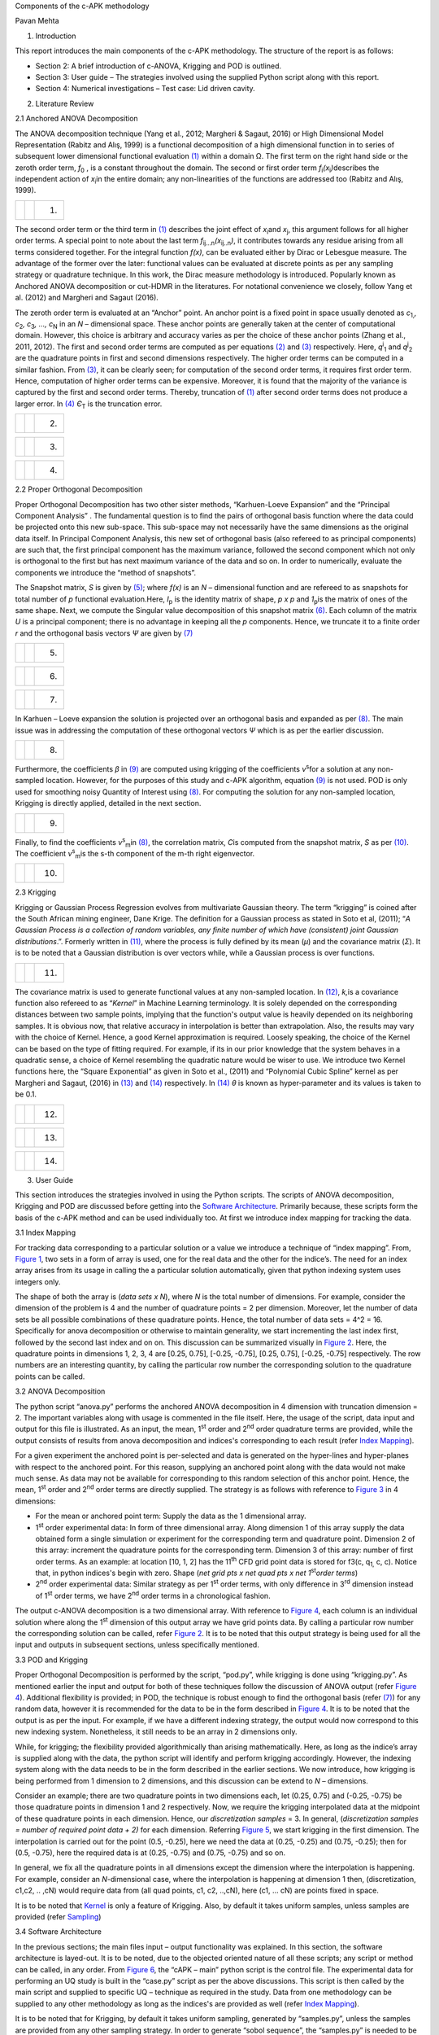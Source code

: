 Components of the c-APK methodology

Pavan Mehta

1. Introduction

This report introduces the main components of the c-APK methodology. The
structure of the report is as follows:

-  Section 2: A brief introduction of c-ANOVA, Krigging and POD is
   outlined.
-  Section 3: User guide – The strategies involved using the supplied
   Python script along with this report.
-  Section 4: Numerical investigations – Test case: Lid driven cavity.

2. Literature Review

2.1 Anchored ANOVA Decomposition

The ANOVA decomposition technique (Yang et al., 2012; Margheri & Sagaut,
2016)⁠ or High Dimensional Model Representation (Rabitz and Alış, 1999)
is a functional decomposition of a high dimensional function in to
series of subsequent lower dimensional functional evaluation
`(1) <#anchor>`__ within a domain Ω. The first term on the right hand
side or the zeroth order term, *f*\ :sub:`0` , is a constant throughout
the domain. The second or first order term
*f*\ :sub:`i`\ *(x*\ :sub:`i`\ *)*\ describes the independent action of
*x*\ :sub:`i`\ in the entire domain; any non-linearities of the
functions are addressed too (Rabitz and Alış, 1999)⁠.

== ======== ===
\  |image0| (1)
== ======== ===

The second order term or the third term in `(1) <#anchor>`__ describes
the joint effect of *x*\ :sub:`i`\ and *x*\ :sub:`j`, this argument
follows for all higher order terms. A special point to note about the
last term *f*\ :sub:`i\ j...n`\ *(x*\ :sub:`i\ j..n`\ *)*, it
contributes towards any residue arising from all terms considered
together. For the integral function *f(x)*, can be evaluated either by
Dirac or Lebesgue measure. The advantage of the former over the later:
functional values can be evaluated at discrete points as per any
sampling strategy or quadrature technique. In this work, the Dirac
measure methodology is introduced. Popularly known as Anchored ANOVA
decomposition or cut-HDMR in the literatures. For notational convenience
we closely, follow Yang et al. (2012)⁠ and Margheri and Sagaut (2016)⁠.

The zeroth order term is evaluated at an “Anchor” point. An anchor point
is a fixed point in space usually denoted as *c*\ :sub:`1,`\ *,
c*\ :sub:`2`\ *, c*\ :sub:`3`\ *, …, c*\ :sub:`N` in an *N* –
dimensional space. These anchor points are generally taken at the center
of computational domain. However, this choice is arbitrary and accuracy
varies as per the choice of these anchor points (Zhang et al., 2011,
2012)⁠. The first and second order terms are computed as per equations
`(2) <#anchor-3>`__ and `(3) <#anchor-4>`__ respectively. Here,
*q*\ :sup:`i`\ :sub:`1` and *q*\ :sup:`j`\ :sub:`2` are the quadrature
points in first and second dimensions respectively. The higher order
terms can be computed in a similar fashion. From `(3) <#anchor-4>`__, it
can be clearly seen; for computation of the second order terms, it
requires first order term. Hence, computation of higher order terms can
be expensive. Moreover, it is found that the majority of the variance is
captured by the first and second order terms. Thereby, truncation of
`(1) <#anchor>`__ after second order terms does not produce a larger
error. In `(4) <#anchor-5>`__ *Є*\ :sub:`T` is the truncation error.

== ======== ===
\  |image1| (2)
== ======== ===

== ======== ===
\  |image2| (3)
== ======== ===

== ======== ===
\  |image3| (4)
== ======== ===

2.2 Proper Orthogonal Decomposition

Proper Orthogonal Decomposition has two other sister methods,
“Karhuen-Loeve Expansion” and the “Principal Component Analysis” . The
fundamental question is to find the pairs of orthogonal basis function
where the data could be projected onto this new sub-space. This
sub-space may not necessarily have the same dimensions as the original
data itself. In Principal Component Analysis, this new set of orthogonal
basis (also refereed to as principal components) are such that, the
first principal component has the maximum variance, followed the second
component which not only is orthogonal to the first but has next maximum
variance of the data and so on. In order to numerically, evaluate the
components we introduce the “method of snapshots”.

The Snapshot matrix, *S* is given by `(5) <#anchor-6>`__; where *f(x)*
is an *N –* dimensional function and are refereed to as snapshots for
total number of *p* functional evaluation.Here, *I*\ :sub:`p` is the
identity matrix of shape, *p x p* and *1*\ :sub:`p`\ is the matrix of
ones of the same shape. Next, we compute the Singular value
decomposition of this snapshot matrix `(6) <#anchor-7>`__. Each column
of the matrix *U* is a principal component; there is no advantage in
keeping all the *p* components. Hence, we truncate it to a finite order
*r* and the orthogonal basis vectors *Ψ* are given by
`(7) <#anchor-8>`__

== ======== ===
\  |image4| (5)
== ======== ===

== ======== ===
\  |image5| (6)
== ======== ===

== ======== ===
\  |image6| (7)
== ======== ===

In Karhuen – Loeve expansion the solution is projected over an
orthogonal basis and expanded as per `(8) <#anchor-9>`__. The main issue
was in addressing the computation of these orthogonal vectors *Ψ* which
is as per the earlier discussion.

== ======== ===
\  |image7| (8)
== ======== ===

Furthermore, the coefficients *β* in `(9) <#anchor-10>`__ are computed
using krigging of the coefficients *ν*\ :sup:`s`\ for a solution at any
non-sampled location. However, for the purposes of this study and c-APK
algorithm, equation `(9) <#anchor-10>`__ is not used. POD is only used
for smoothing noisy Quantity of Interest using `(8) <#anchor-9>`__. For
computing the solution for any non-sampled location, Krigging is
directly applied, detailed in the next section.

== ======== ===
\  |image8| (9)
== ======== ===

Finally, to find the coefficients *ν*\ :sup:`s`\ :sub:`m`\ in
`(8) <#anchor-9>`__, the correlation matrix, *C*\ is computed from the
snapshot matrix, *S* as per `(10) <#anchor-12>`__. The coefficient
*ν*\ :sup:`s`\ :sub:`m`\ is the s-th component of the m-th right
eigenvector.

== ======== ====
\  |image9| (10)
== ======== ====

2.3 Krigging

Krigging or Gaussian Process Regression evolves from multivariate
Gaussian theory. The term “krigging” is coined after the South African
mining engineer, Dane Krige. The definition for a Gaussian process as
stated in Soto et al, (2011)⁠; “\ *A Gaussian Process is a collection of
random variables, any finite number of which have (consistent) joint
Gaussian distributions*.”. Formerly written in `(11) <#anchor-14>`__,
where the process is fully defined by its mean (*μ*) and the covariance
matrix (*Σ*). It is to be noted that a Gaussian distribution is over
vectors while, while a Gaussian process is over functions.

== ========= ====
\  |image10| (11)
== ========= ====

The covariance matrix is used to generate functional values at any
non-sampled location. In `(12) <#anchor-16>`__, *k,*\ is a covariance
function also refereed to as “\ *Kernel*\ ” in Machine Learning
terminology. It is solely depended on the corresponding distances
between two sample points, implying that the function's output value is
heavily depended on its neighboring samples. It is obvious now, that
relative accuracy in interpolation is better than extrapolation. Also,
the results may vary with the choice of Kernel. Hence, a good Kernel
approximation is required. Loosely speaking, the choice of the Kernel
can be based on the type of fitting required. For example, if its in our
prior knowledge that the system behaves in a quadratic sense, a choice
of Kernel resembling the quadratic nature would be wiser to use. We
introduce two Kernel functions here, the “Square Exponential” as given
in Soto et al., (2011)⁠ and “Polynomial Cubic Spline” kernel as per
Margheri and Sagaut, (2016)⁠ in `(13) <#anchor-17>`__ and
`(14) <#anchor-18>`__ respectively. In `(14) <#anchor-18>`__ *θ* is
known as hyper-parameter and its values is taken to be 0.1.

== ========= ====
\  |image11| (12)
== ========= ====

== ========= ====
\  |image12| (13)
== ========= ====

== ========= ====
\  |image13| (14)
== ========= ====

3. User Guide

This section introduces the strategies involved in using the Python
scripts. The scripts of ANOVA decomposition, Krigging and POD are
discussed before getting into the `Software
Architecture <#anchor-22>`__. Primarily because, these scripts form the
basis of the c-APK method and can be used individually too. At first we
introduce index mapping for tracking the data.

3.1 Index Mapping

For tracking data corresponding to a particular solution or a value we
introduce a technique of “index mapping”. From, `Figure
1 <#anchor-23>`__, two sets in a form of array is used, one for the real
data and the other for the indice’s. The need for an index array arises
from its usage in calling the a particular solution automatically, given
that python indexing system uses integers only.

.. figure:: Pictures/10000000000001F8000001CAB5AF2F8C0F6BFDA8.png
   :alt: 
   Figure 1: Index Mapping
   :width: 3.5744in
   :height: 3.248in

   Figure 1: Index Mapping

The shape of both the array is (*data sets x N*), where *N* is the total
number of dimensions. For example, consider the dimension of the problem
is 4 and the number of quadrature points = 2 per dimension. Moreover,
let the number of data sets be all possible combinations of these
quadrature points. Hence, the total number of data sets = 4^2 = 16.
Specifically for anova decomposition or otherwise to maintain
generality, we start incrementing the last index first, followed by the
second last index and on on. This discussion can be summarized visually
in `Figure 2 <#anchor-24>`__. Here, the quadrature points in dimensions
1, 2, 3, 4 are [0.25, 0.75], [-0.25, -0.75], [0.25, 0.75], [-0.25,
-0.75] respectively. The row numbers are an interesting quantity, by
calling the particular row number the corresponding solution to the
quadrature points can be called.

.. figure:: Pictures/10000000000002C00000027321015D2CC47D6F74.png
   :alt: 
   Figure 2: Index mapping example
   :width: 5.3409in
   :height: 4.7563in

   Figure 2: Index mapping example

3.2 ANOVA Decomposition

The python script “anova.py” performs the anchored ANOVA decomposition
in 4 dimension with truncation dimension = 2. The important variables
along with usage is commented in the file itself. Here, the usage of the
script, data input and output for this file is illustrated. As an input,
the mean, 1\ :sup:`st` order and 2\ :sup:`nd` order quadrature terms are
provided, while the output consists of results from anova decomposition
and indices's corresponding to each result (refer `Index
Mapping <#index mapping>`__).

For a given experiment the anchored point is per-selected and data is
generated on the hyper-lines and hyper-planes with respect to the
anchored point. For this reason, supplying an anchored point along with
the data would not make much sense. As data may not be available for
corresponding to this random selection of this anchor point. Hence, the
mean, 1\ :sup:`st` order and 2\ :sup:`nd` order terms are directly
supplied. The strategy is as follows with reference to `Figure
3 <#anchor-25>`__ in 4 dimensions:

-  For the mean or anchored point term: Supply the data as the 1
   dimensional array.
-  1\ :sup:`st` order experimental data: In form of three dimensional
   array. Along dimension 1 of this array supply the data obtained form
   a single simulation or experiment for the corresponding term and
   quadrature point. Dimension 2 of this array: increment the quadrature
   points for the corresponding term. Dimension 3 of this array: number
   of first order terms. As an example: at location [10, 1, 2] has the
   11\ :sup:`th` CFD grid point data is stored for f3(c, q\ :sub:`1,` c,
   c). Notice that, in python indices's begin with zero. Shape (*net
   grid pts x net quad pts x net 1*\ :sup:`st`\ *order terms*)
-  2\ :sup:`nd` order experimental data: Similar strategy as per
   1\ :sup:`st` order terms, with only difference in 3\ :sup:`rd`
   dimension instead of 1\ :sup:`st` order terms, we have 2\ :sup:`nd`
   order terms in a chronological fashion.

.. figure:: Pictures/100000000000021B000001D53D1D680927E37EB7.png
   :alt: 
   Figure 3: Array for 1st and 2nd order terms (Input)
   :width: 3.2984in
   :height: 2.8701in

   Figure 3: Array for 1st and 2nd order terms (Input)

The output c-ANOVA decomposition is a two dimensional array. With
reference to `Figure 4 <#anchor-26>`__, each column is an individual
solution where along the 1\ :sup:`st` dimension of this output array we
have grid points data. By calling a particular row number the
corresponding solution can be called, refer `Figure 2 <#anchor-24>`__.
It is to be noted that this output strategy is being used for all the
input and outputs in subsequent sections, unless specifically mentioned.

.. figure:: Pictures/10000000000001EE0000013F1885FFC8228030DB.png
   :alt: 
   Figure 4: c-ANOVA decomposition output array
   :width: 3.5055in
   :height: 2.352in

   Figure 4: c-ANOVA decomposition output array

3.3 POD and Krigging

Proper Orthogonal Decomposition is performed by the script, “pod.py”,
while krigging is done using “krigging.py”. As mentioned earlier the
input and output for both of these techniques follow the discussion of
ANOVA output (refer `Figure 4 <#anchor-26>`__). Additional flexibility
is provided; in POD, the technique is robust enough to find the
orthogonal basis (refer `(7) <#anchor-8>`__) for any random data,
however it is recommended for the data to be in the form described in
`Figure 4 <#anchor-26>`__. It is to be noted that the output is as per
the input. For example, if we have a different indexing strategy, the
output would now correspond to this new indexing system. Nonetheless, it
still needs to be an array in 2 dimensions only.

While, for krigging; the flexibility provided algorithmically than
arising mathematically. Here, as long as the indice’s array is supplied
along with the data, the python script will identify and perform
krigging accordingly. However, the indexing system along with the data
needs to be in the form described in the earlier sections. We now
introduce, how krigging is being performed from 1 dimension to 2
dimensions, and this discussion can be extend to *N* – dimensions.

Consider an example; there are two quadrature points in two dimensions
each, let (0.25, 0.75) and (-0.25, -0.75) be those quadrature points in
dimension 1 and 2 respectively. Now, we require the krigging
interpolated data at the midpoint of these quadrature points in each
dimension. Hence, our *discretization samples* = 3. In general,
(*discretization samples = number of required point data + 2)* for each
dimension. Referring `Figure 5 <#anchor-27>`__, we start krigging in the
first dimension. The interpolation is carried out for the point (0.5,
-0.25), here we need the data at (0.25, -0.25) and (0.75, -0.25); then
for (0.5, -0.75), here the required data is at (0.25, -0.75) and (0.75,
-0.75) and so on.

In general, we fix all the quadrature points in all dimensions except
the dimension where the interpolation is happening. For example,
consider an *N*-dimensional case, where the interpolation is happening
at dimension 1 then, (discretization, c1,c2, .. ,cN) would require data
from (all quad points, c1, c2, ..,cN), here (c1, … cN) are points fixed
in space.

.. figure:: Pictures/10000000000002F50000014432009FC268F7F830.png
   :alt: 
   Figure 5: Krigging: Interpolating data in each dimension at a time
   :width: 4.8717in
   :height: 2.0846in

   Figure 5: Krigging: Interpolating data in each dimension at a time

It is to be noted that `Kernel <#anchor-28>`__ is only a feature of
Krigging. Also, by default it takes uniform samples, unless samples are
provided (refer `Sampling <#anchor-29>`__)

3.4 Software Architecture

In the previous sections; the main files input – output functionality
was explained. In this section, the software architecture is layed-out.
It is to be noted, due to the objected oriented nature of all these
scripts; any script or method can be called, in any order. From `Figure
6 <#anchor-30>`__, the “cAPK – main” python script is the control file.
The experimental data for performing an UQ study is built in the
“case.py” script as per the above discussions. This script is then
called by the main script and supplied to specific UQ – technique as
required in the study. Data from one methodology can be supplied to any
other methodology as long as the indices's are provided as well (refer
`Index Mapping <#index mapping>`__).

It is to be noted that for Krigging, by default it takes uniform
sampling, generated by “samples.py”, unless the samples are provided
from any other sampling strategy. In order to generate “sobol sequence”,
the “samples.py” is needed to be called. The samples now generated using
this sampling strategy can be fed into the anyother UQ methodology,
where-ever applicable.

|
Figure 6: Software Architecture|\ 3.5 Miscellaneous

3.5.1 Sampling and Sobol sequence generator

The “sample.py” generates samples as per uniform or sobol sequence. In
the uniform strategy, the end points are also returned. The “sobol.py”
is used to generate samples using sobol sequence. It is recommended to
add additional sampling strategy in this file.

3.5.2 Kernel

In this UQ study kernel is only a feature of krigging. However, due to
object orientated nature of the script, it can be called any other
script. In he “kernel.py” python script, currently only two kernels are
implemented. Namely, the “square expectational” and “polynomial cubic
splines” as per equation `(13) <#anchor-17>`__ and `(14) <#anchor-18>`__
respectively. Again, it is recommended to add additional kernels in this
script. Moreover, python’s “sckit-learn” library has additional kernels
to use.

4. Numerical Investigations

For our numerical investigation a case of a Lid Driven cavity with 4
uncertain dimensions as outlined in `Figure 7 <#anchor-31>`__. For
carrying out this test we have u1 = [0.25, 0.75], u2 = [-0.25, -0.75],
v1 = [0.25, 0.75] and v2 = [-0.25, -0.75].

.. figure:: Pictures/10000000000001CC00000185EA4D922455E526A4.png
   :alt: 
   Figure 7: Lid Driven cavity with 4 uncertain dimensions.
   :width: 2.5055in
   :height: 2.1189in

   Figure 7: Lid Driven cavity with 4 uncertain dimensions.

4.1 ANOVA Decomposition

The anchored ANOVA decomposition is carried out in 4 dimensions with the
truncation dimension (*v*) = 2. From `Figure A.1 <#anchor-32>`__,
qualitatively speaking the results are well converged for both ANOVA
decomposition with truncation dimension *v* = 1, 2; with *v = 2*
performing better compared to *v = 1*. From literature it is well known
fact the *v =*\ 1 captures the maximum variance in the data, hence, our
convergence of *v = 1* result is well justified. However, the
interesting part was to look at the quantitative data. In order to
determine that the error from ANOVA decomposition when compared to CFD
results, the absolute difference between the two was computed as per
`(15) <#anchor-33>`__.

== ========= ====
\  |image15| (15)
== ========= ====

It was found that certain low velocity regions did not converge well,
while the regions having higher values did. Initial investigation was
about Python’s capability for handling low or near zero value; as the
default data type in Python is double and after algebraic operations,
near zero values are represented as (+/-) 1e-8. In this effect a Zero
handler method (not shown here) was created; where detection of such
values it would force it take reasonably low value. However, the
relative error did not change much, as both the ANOVA and CFD result
would scale itself to produce the same difference. On the contrary,
(generality speaking) this behavior of Python provides a fail safe
algorithm, where division by zero would not crash the computation and
having 1e-8 value would supply a very negligible error to the over all
solution. Hence, the we eliminate the algorithmic possibility of Python
contributing towards the non-convergent regions. This leaves us with two
other possibilities:

-  Bad choice of anchor point
-  High variance in the data – implying the need for higher order terms.

Either way, if high variance is the reason, it should be well reflected
in our present data. First, the mean deviation of CFD results was
determined as per `(16) <#anchor-35>`__.

== ========= ====
\  |image16| (16)
== ========= ====

The assumption of high variance was true in the regions of highest
error. Contrastingly, the variance around the boundary was higher too,
which is a well converged region. This convergence along the boundary
region can be attributed to well converged c-ANOVA results with
1\ :sup:`st` order terms as seen in `Figure A.1 <#anchor-32>`__.
Implying an higher variance in second order terms. Hence, an estimator
for computation has been formulated inspired by Sobol’s work given in
`(17) <#anchor-37>`__

== ========= ====
\  |image17| (17)
== ========= ====

The results of `(17) <#anchor-37>`__ shows the highest variance in the
regions of highest error (`Figure A.1 <#anchor-32>`__). The assumption
of variance based error can be now be concluded in the second order
terms. Finally, to determine the relative error in ANOVA decomposition
the use of `(15) <#anchor-33>`__ is not feasible in all cases, owing to
the fact of unavailability of high dimensional CFD simulation data. An
additional estimator was formulated based on c-ANOVA decomposition only,
given in `(18) <#anchor-39>`__, where *f’* is the ANOVA decomposition
results with truncation dimension = 1, while *f’*\ ’ is the results with
truncation dimension = 2.

== ========= ====
\  |image18| (18)
== ========= ====

From `Figure A.1 <#anchor-32>`__, there is a close resemblance of this
new estimator with `(15) <#anchor-33>`__, owing to the fact the ANOVA
decomposition reasonably converged with truncation dimension = 1.
Furthermore, this new estimator is not limited to this case only, as
literature shows us that maximum variance in the data is captured by
1\ :sup:`st` order terms, which is our case too. In conclusion,
interpretation from variance order 2 `(17) <#anchor-37>`__ and ANOVA
Error estimator `(18) <#anchor-39>`__ can help us identify regions of
high error without the need for additional CFD computations.

4.2 Krigging

At first the effect of two different kernel (`(13) <#anchor-17>`__ and
`(14) <#anchor-18>`__) is investigated for two different equations. From
`Figure 8 <#anchor-41>`__, the square exponential kernel is not able to
capture the quadratic equation (*y = x^2*)\ *,*\ while the “Polynomial
Cubic Spline” kernel does. Furthermore, we look at the function (*y =
x*cos(x)*) with extrapolation. As expected, in the extrapolated region
the variance or the error is too high. At the interpolated regions the
square exponential kernel behaves poorly too with a high variance.

========= ========================= ===============================
\         Square exponential Kernel Polynomial Cubic Spline Kernel 
|image19| |image20|                 |image21|
|image22| |image23|                 |image24|
========= ========================= ===============================

Figure 8: Results from two different Kernels (`(13) <#anchor-17>`__ and
`(14) <#anchor-18>`__)

Furthermore, investigation of krigging applied to CFD simulations are
carried out in determining the relative error of both of these kernel.
As expected the error in any given individual solution is uniform and
found to be in the range of [0%, 40%]. This high error can be attributed
to poor performance of the “square exponential” kernel. Selected results
of krigging applied to CFD are given in `Figure 9 <#anchor-42>`__, where
the discretization sample = 3 (refer `Figure 5 <#anchor-27>`__ for index
map). Qualitatively speaking, the results from Krigging using
“polynomial cubic spline” kernel are very close to actual case, while
the “square exponential” kernel are overestimated.

========= =========
|image25| |image26|
|image27| |image28|
|image29| |image30|
|image31| |image32|
|image33| |image34|
|image35| |image36|
========= =========

Figure 9: Selected results from Krigging applied to CFD results with
discretization sample = 3 (total number of results = 3^4 = 81), obtained
using two kernels (refer `(13) <#anchor-17>`__ and
`(14) <#anchor-18>`__)

For the reasons outlined above (with reference to `Figure
8 <#anchor-41>`__ and `Figure 9 <#anchor-42>`__). The “polynomial cubic
spline” kernel would was used for our further study. In `Figure
B.1 <#anchor-43>`__, krigging was applied to CFD and ANOVA (*v =
2*)\ *,*\ qualitatively shows great similarity. An interesting pattern
was observed when computing their absolute difference. This error arises
from ANOVA decomposition, where a similar error paterns are observed
(refer `Figure A.1 <#anchor-32>`__).

4.3 Proper Orthogonal Decomposition

The results of POD were highly erroneous. The failure of POD is due to
un-converged correlation matrix. In this effect upon increasing the
samples for POD from Krigging was investigated. However, there has been
an error reduction upon increase in samples but very slowly and required
very high number of samples, as seen `Figure 10 <#anchor-44>`__. Many of
the POD results had much higher error than aforementioned figure (not
shown here).

========= =========
|image37| |image38|
========= =========

Figure 10: Relative error of POD, normalized using krigging data,

(from left to right) total number of samples = 625 and 6561.

Upon a closer look at the results, it was observed, POD averaged out the
solution and identified the regions of high velocity (`Figure
11 <#anchor-45>`__). This observation is consistent with many
literatures where POD is primarily used to identify structures or
regions of high kinetic energy in a given flow. The last result in
`Figure 11 <#anchor-45>`__ is the at the same sampling point as `Figure
10 <#anchor-44>`__, which is [0.75, -0.75, 0.75, -0.75].

========= =========
|image39| |image40|
|image41| |image42|
|image43| |image44|
|image45| |image46|
|image47| |image48|
|image49| |image50|
========= =========

Figure 11: CFD results and their POD on right

4.4 Sobol indices's

Initial samples per dimension = 3, results shown for samples per
dimension = 4

Intital Error = 100.38595089174746

Intital Error = 56.02111144209835

Intital Error = 70.87682286827632

Intital Error = 57.80812238439015

== =========================== =========================
\  Sobol indices's using ANOVA Sobol indices's using CFD
S1 |image51|                   |image52|
S2 |image53|                   |image54|
S3 |image55|                   |image56|
S4 |image57|                   |image58|
== =========================== =========================

Intital Error = 440.41568265715426

Intital Error = 32.81866216922758

Intital Error = 5.660749534046695

Intital Error = 34.20805733963393

solution not converged with samples per dimesnion = 6 & total samples in
all dimensions = 1296

incrementing samples in each dimension

Error Reduction to = 119.58576424301738 with samples per dim = 7

Error Reduction to = 1.195039822065792 with samples per dim = 7

Error Reduction to = 38.02697538071071 with samples per dim = 7

Error Reduction to = 1.4243297314201684 with samples per dim = 7

solution not converged with samples per dimesnion = 7 & total samples in
all dimensions = 2401

incrementing samples in each dimension

Error Reduction to = 11.411923813409057 with samples per dim = 8

Error Reduction to = 10.869029032949072 with samples per dim = 8

Error Reduction to = 3.4281133096043015 with samples per dim = 8

Error Reduction to = 11.709699782885695 with samples per dim = 8

solution not converged with samples per dimesnion = 8 & total samples in
all dimensions = 4096

incrementing samples in each dimension

Error Reduction to = 14.461142013119678 with samples per dim = 9

Error Reduction to = 0.3059322793530657 with samples per dim = 9

Error Reduction to = 5.959893208171849 with samples per dim = 9

Error Reduction to = 0.16132129815380492 with samples per dim = 9

solution not converged with samples per dimesnion = 9 & total samples in
all dimensions = 6561

incrementing samples in each dimension

Error Reduction to = 57.952285840422036 with samples per dim = 10

Error Reduction to = 27.07896684426755 with samples per dim = 10

Error Reduction to = 9.17105380620675 with samples per dim = 10

Error Reduction to = 28.998532566926887 with samples per dim = 10

solution not converged with samples per dimesnion = 10 & total samples
in all dimensions = 10000

incrementing samples in each dimension

Error Reduction to = 23.55757030618551 with samples per dim = 11

Error Reduction to = 2.1425882533838876 with samples per dim = 11

Error Reduction to = 7.87546745461422 with samples per dim = 11

Error Reduction to = 1.9916640583241414 with samples per dim = 11

solution not converged with samples per dimesnion = 11 & total samples
in all dimensions = 14641

incrementing samples in each dimension

Error Reduction to = 14.509662855918455 with samples per dim = 12

Error Reduction to = 0.8446846919961216 with samples per dim = 12

Error Reduction to = 3.1949545258207652 with samples per dim = 12

Error Reduction to = 0.6226657623697935 with samples per dim = 12

solution not converged with samples per dimesnion = 12 & total samples
in all dimensions = 20736

incrementing samples in each dimension

Error Reduction to = 24.084316044180675 with samples per dim = 13

Error Reduction to = 11.527237473460648 with samples per dim = 13

Error Reduction to = 14.951215862751718 with samples per dim = 13

Error Reduction to = 12.4109584804769 with samples per dim = 13

solution not converged with samples per dimesnion = 13 & total samples
in all dimensions = 28561

incrementing samples in each dimension

Error Reduction to = 18.14990909739811 with samples per dim = 14

Error Reduction to = 0.3270795406638389 with samples per dim = 14

Error Reduction to = 4.102562251887288 with samples per dim = 14

Error Reduction to = 0.5417576381935958 with samples per dim = 14

solution not converged with samples per dimesnion = 14 & total samples
in all dimensions = 38416

incrementing samples in each dimension

Error Reduction to = 47.34582945035988 with samples per dim = 15

Error Reduction to = 7.8581807557544785 with samples per dim = 15

Error Reduction to = 20.51812556891884 with samples per dim = 15

Error Reduction to = 8.887133054877111 with samples per dim = 15

solution not converged with samples per dimesnion = 15 & total samples
in all dimensions = 50625

incrementing samples in each dimension

Error Reduction to = 17.099131371475664 with samples per dim = 16

Error Reduction to = 9.403106374672527 with samples per dim = 16

Error Reduction to = 0.12386737353250678 with samples per dim = 16

Error Reduction to = 10.019744591774566 with samples per dim = 16

Below results for Sobol indices's (S1, S2, S3 and S4 in a clockwise
sense), mean and variance for samples per dimension = 17. Total samples
= 83521.

Expected Error

Error Reduction to = 17.099131371475664 with samples per dim = 16

Error Reduction to = 9.403106374672527 with samples per dim = 16

Error Reduction to = 0.12386737353250678 with samples per dim = 16

Error Reduction to = 10.019744591774566 with samples per dim = 16

========= =========
|image59| |image60|
|image61| |image62|
========= =========

========= =========
Mean      Variance
|image63| |image64|
========= =========

Bibliography

Appendix A: ANOVA Results

Figure A.1: Results from CFD, Error of ANOVA decomposition, *v = 2*
(refer `(15) <#anchor-33>`__) , ANOVA Error Estimator
`(18) <#anchor-39>`__, Variance of 2\ :sup:`nd` Order terms (refer
`(17) <#anchor-37>`__), ANOVA decomposition (*v =1*) and ANOVA
decomposition (*v =2*), in a clockwise sense. Indices's as per `Figure
2 <#anchor-24>`__

========= ========= =========
|image65| |image66| |image67|
|image68| |image69| |image70|
========= ========= =========

========= ========= =========
|image71| |image72| |image73|
|image74| |image75| |image76|
========= ========= =========

========= ========= =========
|image77| |image78| |image79|
|image80| |image81| |image82|
========= ========= =========

========= ========= =========
|image83| |image84| |image85|
|image86| |image87| |image88|
========= ========= =========

========= ========= =========
|image89| |image90| |image91|
|image92| |image93| |image94|
========= ========= =========

========= ========= ==========
|image95| |image96| |image97|
|image98| |image99| |image100|
========= ========= ==========

========== ========== ==========
|image101| |image102| |image103|
|image104| |image105| |image106|
========== ========== ==========

========== ========== ==========
|image107| |image108| |image109|
|image110| |image111| |image112|
========== ========== ==========

========== ========== ==========
|image113| |image114| |image115|
|image116| |image117| |image118|
========== ========== ==========

========== ========== ==========
|image119| |image120| |image121|
|image122| |image123| |image124|
========== ========== ==========

========== ========== ==========
|image125| |image126| |image127|
|image128| |image129| |image130|
========== ========== ==========

========== ========== ==========
|image131| |image132| |image133|
|image134| |image135| |image136|
========== ========== ==========

========== ========== ==========
|image137| |image138| |image139|
|image140| |image141| |image142|
========== ========== ==========

========== ========== ==========
|image143| |image144| |image145|
|image146| |image147| |image148|
========== ========== ==========

========== ========== ==========
|image149| |image150| |image151|
|image152| |image153| |image154|
========== ========== ==========

========== ========== ==========
|image155| |image156| |image157|
|image158| |image159| |image160|
========== ========== ==========

Appendix B: Krigging Results

Figure B.1: From left to right, Krigging using “Polynomial Cubic Spline”
kernel with discretization sample = 3; applied to CFD & ANOVA; and their
absolute difference (*only the 1*\ :sup:`st`\ *20 results are shown here
out of 81*).

========== ========== ==========
|image161| |image162| |image163|
|image164| |image165| |image166|
========== ========== ==========

========== ========== ==========
|image167| |image168| |image169|
|image170| |image171| |image172|
========== ========== ==========

========== ========== ==========
|image173| |image174| |image175|
|image176| |image177| |image178|
========== ========== ==========

========== ========== ==========
|image179| |image180| |image181|
|image182| |image183| |image184|
========== ========== ==========

========== ========== ==========
|image185| |image186| |image187|
|image188| |image189| |image190|
========== ========== ==========

========== ========== ==========
|image191| |image192| |image193|
|image194| |image195| |image196|
========== ========== ==========

========== ========== ==========
|image197| |image198| |image199|
|image200| |image201| |image202|
========== ========== ==========

========== ========== ==========
|image203| |image204| |image205|
|image206| |image207| |image208|
========== ========== ==========

========== ========== ==========
|image209| |image210| |image211|
|image212| |image213| |image214|
========== ========== ==========

========== ========== ==========
|image215| |image216| |image217|
|image218| |image219| |image220|
========== ========== ==========

.. |image0| image:: ./ObjectReplacements/Object 1
   :width: 5.5126in
   :height: 0.3201in
.. |image1| image:: ./ObjectReplacements/Object 2
   :width: 3.5283in
   :height: 0.9638in
.. |image2| image:: ./ObjectReplacements/Object 3
   :width: 4.9563in
   :height: 0.5744in
.. |image3| image:: ./ObjectReplacements/Object 4
   :width: 4.1346in
   :height: 0.3201in
.. |image4| image:: ./ObjectReplacements/Object 5
   :width: 3.3602in
   :height: 0.2689in
.. |image5| image:: ./ObjectReplacements/Object 6
   :width: 1.0839in
   :height: 0.2516in
.. |image6| image:: ./ObjectReplacements/Object 7
   :width: 2.4925in
   :height: 0.6047in
.. |image7| image:: ./ObjectReplacements/Object 8
   :width: 1.5835in
   :height: 0.4126in
.. |image8| image:: ./ObjectReplacements/Object 9
   :width: 1.8575in
   :height: 0.4126in
.. |image9| image:: ./ObjectReplacements/Object 10
   :width: 1.0701in
   :height: 0.3937in
.. |image10| image:: ./ObjectReplacements/Object 11
   :width: 1.1953in
   :height: 0.2008in
.. |image11| image:: ./ObjectReplacements/Object 12
   :width: 1.3547in
   :height: 0.2689in
.. |image12| image:: ./ObjectReplacements/Object 13
   :width: 2.6917in
   :height: 0.3937in
.. |image13| image:: ./ObjectReplacements/Object 14
   :width: 4.9827in
   :height: 1.2772in
.. |
Figure 6: Software Architecture| image:: Pictures/1000000000000304000002EEA809ABDB9E5249DC.png
   :width: 5.1862in
   :height: 5.0382in
.. |image15| image:: ./ObjectReplacements/Object 15
   :width: 3.639in
   :height: 0.2008in
.. |image16| image:: ./ObjectReplacements/Object 16
   :width: 2.872in
   :height: 0.2638in
.. |image17| image:: ./ObjectReplacements/Object 17
   :width: 2.0492in
   :height: 0.4126in
.. |image18| image:: ./ObjectReplacements/Object 18
   :width: 2.9398in
   :height: 0.2008in
.. |image19| image:: Pictures/100000000000002400000087F8E1929DD2004606.png
   :width: 0.3752in
   :height: 1.4063in
.. |image20| image:: Pictures/100002010000017A00000108ED01FDB3955129F0.png
   :width: 3.0236in
   :height: 2.111in
.. |image21| image:: Pictures/100002010000017A000001082423246678279C51.png
   :width: 3.0217in
   :height: 2.1098in
.. |image22| image:: Pictures/1000000000000021000000A47333C0A9C0BE66E8.png
   :width: 0.3437in
   :height: 1.7083in
.. |image23| image:: Pictures/1000020100000176000001081D6B85160D02A92B.png
   :width: 3.0236in
   :height: 2.1339in
.. |image24| image:: Pictures/100002010000017600000108D23B838C09665499.png
   :width: 3.0217in
   :height: 2.1327in
.. |image25| image:: Pictures/1000020100000176000001080CACFA0B8B31D1E1.png
   :width: 3.2701in
   :height: 2.3083in
.. |image26| image:: Pictures/100002010000017C0000010811C58E84B33FE5A5.png
   :width: 3.2701in
   :height: 2.2717in
.. |image27| image:: Pictures/100002010000017600000108F3A1825656E40C39.png
   :width: 3.2701in
   :height: 2.3083in
.. |image28| image:: Pictures/100002010000017C00000108BC493B4D7684299D.png
   :width: 3.2701in
   :height: 2.2717in
.. |image29| image:: Pictures/10000201000001760000010801CBF106CF60B23B.png
   :width: 3.2701in
   :height: 2.3083in
.. |image30| image:: Pictures/100002010000017C0000010833C12EE466A44543.png
   :width: 3.2701in
   :height: 2.2717in
.. |image31| image:: Pictures/100002010000017600000108376DAD2ED4FB4EFC.png
   :width: 3.2701in
   :height: 2.3083in
.. |image32| image:: Pictures/100002010000017C0000010879627956235C2A9A.png
   :width: 3.2701in
   :height: 2.2717in
.. |image33| image:: Pictures/1000020100000176000001088CCABD48D78D0540.png
   :width: 3.2701in
   :height: 2.3083in
.. |image34| image:: Pictures/100002010000017C000001088DD766557BD1FC4C.png
   :width: 3.2701in
   :height: 2.2717in
.. |image35| image:: Pictures/1000020100000176000001086DC67437D527F310.png
   :width: 3.2701in
   :height: 2.3083in
.. |image36| image:: Pictures/100002010000017C000001084D65285875965179.png
   :width: 3.2701in
   :height: 2.2717in
.. |image37| image:: Pictures/100002010000017000000108B02D5A1300F46299.png
   :width: 2.1543in
   :height: 1.5453in
.. |image38| image:: Pictures/100002010000017000000108B02D5A1300F46299.png
   :width: 2.1543in
   :height: 1.5453in
.. |image39| image:: Pictures/100002010000017600000108BDC57E4E7AD43124.png
   :width: 3.2957in
   :height: 2.3264in
.. |image40| image:: Pictures/100002010000017800000108FE222EFF727BAA49.png
   :width: 3.2701in
   :height: 2.2957in
.. |image41| image:: Pictures/1000020100000176000001085A9AB95C72B998AC.png
   :width: 3.2957in
   :height: 2.3264in
.. |image42| image:: Pictures/100002010000017800000108CE15A4A93ED5E523.png
   :width: 3.2701in
   :height: 2.2957in
.. |image43| image:: Pictures/100002010000017600000108BAC70A42E17C52FF.png
   :width: 3.2957in
   :height: 2.3264in
.. |image44| image:: Pictures/100002010000017800000108CE844069DFE90BDC.png
   :width: 3.2701in
   :height: 2.2957in
.. |image45| image:: Pictures/1000020100000176000001085416125C886CD6F6.png
   :width: 3.2957in
   :height: 2.3264in
.. |image46| image:: Pictures/100002010000017800000108A60B75B436BDC5F9.png
   :width: 3.2701in
   :height: 2.2957in
.. |image47| image:: Pictures/10000201000001760000010830C46E45BCE1D8DD.png
   :width: 3.2957in
   :height: 2.3264in
.. |image48| image:: Pictures/100002010000017800000108DFBCB654FD5FC2DE.png
   :width: 3.2701in
   :height: 2.2957in
.. |image49| image:: Pictures/100002010000017600000108E2B2E86E531C8C4B.png
   :width: 3.2957in
   :height: 2.3264in
.. |image50| image:: Pictures/100002010000017800000108C413800F82F0FB0E.png
   :width: 3.2701in
   :height: 2.2957in
.. |image51| image:: Pictures/1000020100000170000000FCEFFB712BF6972002.png
   :width: 3.1138in
   :height: 2.1319in
.. |image52| image:: Pictures/1000020100000170000000FCEAEC1E29837AB1F3.png
   :width: 3.111in
   :height: 2.1299in
.. |image53| image:: Pictures/1000020100000170000000FC2EDDA069E6E9BBD2.png
   :width: 3.1138in
   :height: 2.1319in
.. |image54| image:: Pictures/1000020100000170000000FC56DEAC80B5D735E7.png
   :width: 3.111in
   :height: 2.1299in
.. |image55| image:: Pictures/1000020100000170000000FCFB939D7AA8365256.png
   :width: 3.1138in
   :height: 2.1319in
.. |image56| image:: Pictures/1000020100000170000000FC0AA36F774C19C800.png
   :width: 3.111in
   :height: 2.1299in
.. |image57| image:: Pictures/1000020100000170000000FC3834D1A3D9DB9E8A.png
   :width: 3.1138in
   :height: 2.1319in
.. |image58| image:: Pictures/1000020100000170000000FCBB4530F52037089A.png
   :width: 3.111in
   :height: 2.1299in
.. |image59| image:: Pictures/1000020100000170000000FCB06B0C9A53E78A26.png
   :width: 3.2701in
   :height: 2.239in
.. |image60| image:: Pictures/1000020100000170000000FC519A7A35EF7A8CF0.png
   :width: 3.2701in
   :height: 2.239in
.. |image61| image:: Pictures/1000020100000170000000FC5127AADA90DC05A7.png
   :width: 3.2701in
   :height: 2.239in
.. |image62| image:: Pictures/1000020100000170000000FC3465423183C62114.png
   :width: 3.2701in
   :height: 2.239in
.. |image63| image:: Pictures/1000020100000176000000FC10362B00983EDD87.png
   :width: 3.2701in
   :height: 2.2035in
.. |image64| image:: Pictures/1000020100000183000000FC64F1CC6BA98E9430.png
   :width: 3.2701in
   :height: 2.1291in
.. |image65| image:: Pictures/100002010000017600000108DAFE562A432F46D1.png
   :width: 3.2957in
   :height: 2.3264in
.. |image66| image:: Pictures/100002010000017C000001084F4FCAF9A291A614.png
   :width: 3.2965in
   :height: 2.2902in
.. |image67| image:: Pictures/10000201000001760000010882C9383402DD67D7.png
   :width: 3.2965in
   :height: 2.3272in
.. |image68| image:: Pictures/1000020100000180000001084E84F646DF5E727E.png
   :width: 3.2957in
   :height: 2.2661in
.. |image69| image:: Pictures/100002010000018000000108DC367F0F697B2D4A.png
   :width: 3.2965in
   :height: 2.2661in
.. |image70| image:: Pictures/100002010000017600000108A22E3CC6B6990F78.png
   :width: 3.2965in
   :height: 2.3272in
.. |image71| image:: Pictures/1000020100000176000001081BC81EBE57948AE8.png
   :width: 3.2957in
   :height: 2.3264in
.. |image72| image:: Pictures/100002010000017C0000010819BC40D4530E504C.png
   :width: 3.2965in
   :height: 2.2902in
.. |image73| image:: Pictures/10000201000001760000010818AE0238766960C7.png
   :width: 3.2965in
   :height: 2.3272in
.. |image74| image:: Pictures/100002010000018000000108348563C5D2981F13.png
   :width: 3.2957in
   :height: 2.2661in
.. |image75| image:: Pictures/100002010000018000000108AA3906AAD7D5EC4C.png
   :width: 3.2965in
   :height: 2.2661in
.. |image76| image:: Pictures/1000020100000176000001085A97B662219C6829.png
   :width: 3.2965in
   :height: 2.3272in
.. |image77| image:: Pictures/100002010000017600000108EB0707C5621D544E.png
   :width: 3.2957in
   :height: 2.3264in
.. |image78| image:: Pictures/100002010000017C00000108DE7D1110FA306591.png
   :width: 3.2965in
   :height: 2.2902in
.. |image79| image:: Pictures/1000020100000176000001082621294197C8B04C.png
   :width: 3.2965in
   :height: 2.3272in
.. |image80| image:: Pictures/100002010000018000000108A45B94D4D1592939.png
   :width: 3.2957in
   :height: 2.2661in
.. |image81| image:: Pictures/1000020100000180000001089E526F2FE1272167.png
   :width: 3.2965in
   :height: 2.2661in
.. |image82| image:: Pictures/100002010000017600000108D6DBF403400A9362.png
   :width: 3.2965in
   :height: 2.3272in
.. |image83| image:: Pictures/1000020100000176000001085A17AE60391C8F79.png
   :width: 3.2957in
   :height: 2.3264in
.. |image84| image:: Pictures/100002010000017C00000108A791CC151877DB6C.png
   :width: 3.2965in
   :height: 2.2902in
.. |image85| image:: Pictures/100002010000017600000108B55E458EC9139145.png
   :width: 3.2965in
   :height: 2.3272in
.. |image86| image:: Pictures/100002010000018000000108123C9B2CABE1F42F.png
   :width: 3.2957in
   :height: 2.2661in
.. |image87| image:: Pictures/1000020100000180000001084478F24727EEEFA1.png
   :width: 3.2965in
   :height: 2.2661in
.. |image88| image:: Pictures/100002010000017600000108A1F4A138695D7D8B.png
   :width: 3.2965in
   :height: 2.3272in
.. |image89| image:: Pictures/100002010000017600000108FD9BCA0F05452461.png
   :width: 3.2957in
   :height: 2.3264in
.. |image90| image:: Pictures/100002010000017C00000108B6207CD26363EC01.png
   :width: 3.2965in
   :height: 2.2902in
.. |image91| image:: Pictures/100002010000017600000108C9544209CD371966.png
   :width: 3.2965in
   :height: 2.3272in
.. |image92| image:: Pictures/100002010000018000000108B9FBD1907FA5C306.png
   :width: 3.2957in
   :height: 2.2661in
.. |image93| image:: Pictures/10000201000001800000010802F261BCA38CB68A.png
   :width: 3.2965in
   :height: 2.2661in
.. |image94| image:: Pictures/10000201000001760000010880713FBE58EC5959.png
   :width: 3.2965in
   :height: 2.3272in
.. |image95| image:: Pictures/10000201000001760000010823DEB8DD817722B9.png
   :width: 3.2957in
   :height: 2.3264in
.. |image96| image:: Pictures/100002010000017C0000010892746B15BB083F25.png
   :width: 3.2965in
   :height: 2.2902in
.. |image97| image:: Pictures/10000201000001760000010816AEC284D125F491.png
   :width: 3.2965in
   :height: 2.3272in
.. |image98| image:: Pictures/1000020100000180000001088DB11CF84563F65C.png
   :width: 3.2957in
   :height: 2.2661in
.. |image99| image:: Pictures/10000201000001800000010899792F009B305A7C.png
   :width: 3.2965in
   :height: 2.2661in
.. |image100| image:: Pictures/100002010000017600000108A04DE46C229EF76C.png
   :width: 3.2965in
   :height: 2.3272in
.. |image101| image:: Pictures/100002010000017600000108332B1FF41A262738.png
   :width: 3.2957in
   :height: 2.3264in
.. |image102| image:: Pictures/100002010000017C00000108CC879CA18BED9EDF.png
   :width: 3.2965in
   :height: 2.2902in
.. |image103| image:: Pictures/100002010000017600000108FA9454F837151E56.png
   :width: 3.2965in
   :height: 2.3272in
.. |image104| image:: Pictures/10000201000001800000010881ACCD06A330C8A9.png
   :width: 3.2957in
   :height: 2.2661in
.. |image105| image:: Pictures/100002010000018000000108E424BC05E63384EC.png
   :width: 3.2965in
   :height: 2.2661in
.. |image106| image:: Pictures/10000201000001760000010867F3954308553DE5.png
   :width: 3.2965in
   :height: 2.3272in
.. |image107| image:: Pictures/100002010000017600000108A758CB8F882121C2.png
   :width: 3.2957in
   :height: 2.3264in
.. |image108| image:: Pictures/100002010000017C00000108E89BFFEDE8322079.png
   :width: 3.2965in
   :height: 2.2902in
.. |image109| image:: Pictures/100002010000017600000108B42BA59A2FA0EDA7.png
   :width: 3.2965in
   :height: 2.3272in
.. |image110| image:: Pictures/10000201000001800000010818E30A4F4EEB778E.png
   :width: 3.2957in
   :height: 2.2661in
.. |image111| image:: Pictures/1000020100000180000001085F81A33671576026.png
   :width: 3.2965in
   :height: 2.2661in
.. |image112| image:: Pictures/10000201000001760000010870D3D8EA4190FA16.png
   :width: 3.2965in
   :height: 2.3272in
.. |image113| image:: Pictures/100002010000017600000108157D15F07A8C23E5.png
   :width: 3.2957in
   :height: 2.3264in
.. |image114| image:: Pictures/100002010000017C000001081914E792E46013E6.png
   :width: 3.2965in
   :height: 2.2902in
.. |image115| image:: Pictures/1000020100000176000001086AB04F9CEBF5699E.png
   :width: 3.2965in
   :height: 2.3272in
.. |image116| image:: Pictures/1000020100000180000001083DB1BB859A994948.png
   :width: 3.2957in
   :height: 2.2661in
.. |image117| image:: Pictures/1000020100000180000001080E9EA922F099EE6B.png
   :width: 3.2965in
   :height: 2.2661in
.. |image118| image:: Pictures/100002010000017600000108FF0D3C3C60FCC780.png
   :width: 3.2965in
   :height: 2.3272in
.. |image119| image:: Pictures/100002010000017600000108C971C4CDE2943C4B.png
   :width: 3.2957in
   :height: 2.3264in
.. |image120| image:: Pictures/100002010000017C0000010879EE37FA3019E7F2.png
   :width: 3.2965in
   :height: 2.2902in
.. |image121| image:: Pictures/100002010000017600000108AB5CD416DBFFA132.png
   :width: 3.2965in
   :height: 2.3272in
.. |image122| image:: Pictures/100002010000018000000108A7DAF59ECD49E747.png
   :width: 3.2957in
   :height: 2.2661in
.. |image123| image:: Pictures/100002010000018000000108F24CF982527F9505.png
   :width: 3.2965in
   :height: 2.2661in
.. |image124| image:: Pictures/100002010000017600000108E352CABB877B9BBA.png
   :width: 3.2965in
   :height: 2.3272in
.. |image125| image:: Pictures/1000020100000176000001082C32F9B76F45EF0D.png
   :width: 3.2957in
   :height: 2.3264in
.. |image126| image:: Pictures/100002010000018000000108AB81D4EA0126F6F3.png
   :width: 3.2965in
   :height: 2.2661in
.. |image127| image:: Pictures/10000201000001760000010801E062E3B7559967.png
   :width: 3.2965in
   :height: 2.3272in
.. |image128| image:: Pictures/100002010000018400000108CBAAC82BE8BE453B.png
   :width: 3.2957in
   :height: 2.2425in
.. |image129| image:: Pictures/100002010000018400000108092F47F7E23EC231.png
   :width: 3.2965in
   :height: 2.2429in
.. |image130| image:: Pictures/100002010000017600000108CEC263FBF9951747.png
   :width: 3.2965in
   :height: 2.3272in
.. |image131| image:: Pictures/100002010000017600000108E430FCAEAF4D4EC1.png
   :width: 3.2957in
   :height: 2.3264in
.. |image132| image:: Pictures/100002010000018000000108DCDEBF6DE49A8039.png
   :width: 3.2965in
   :height: 2.2661in
.. |image133| image:: Pictures/1000020100000176000001083D1614429327B946.png
   :width: 3.2965in
   :height: 2.3272in
.. |image134| image:: Pictures/100002010000018400000108CEDE2FDB1838709E.png
   :width: 3.2957in
   :height: 2.2425in
.. |image135| image:: Pictures/100002010000018400000108D27011B569F9D0D1.png
   :width: 3.2965in
   :height: 2.2429in
.. |image136| image:: Pictures/100002010000017600000108A1679F78A429409A.png
   :width: 3.2965in
   :height: 2.3272in
.. |image137| image:: Pictures/1000020100000176000001080D906599B465DC56.png
   :width: 3.2957in
   :height: 2.3264in
.. |image138| image:: Pictures/10000201000001800000010807CC013BC365161F.png
   :width: 3.2965in
   :height: 2.2661in
.. |image139| image:: Pictures/100002010000017600000108F652A97E248CE6DC.png
   :width: 3.2965in
   :height: 2.3272in
.. |image140| image:: Pictures/1000020100000184000001085FD66AF92A555730.png
   :width: 3.2957in
   :height: 2.2425in
.. |image141| image:: Pictures/1000020100000184000001087FDDD3B858833ACB.png
   :width: 3.2965in
   :height: 2.2429in
.. |image142| image:: Pictures/100002010000017600000108259A29825BD4FE6E.png
   :width: 3.2965in
   :height: 2.3272in
.. |image143| image:: Pictures/100002010000017600000108071D8DC7831B00EC.png
   :width: 3.2957in
   :height: 2.3264in
.. |image144| image:: Pictures/100002010000018000000108EB5A61E19F38A796.png
   :width: 3.2965in
   :height: 2.2661in
.. |image145| image:: Pictures/100002010000017600000108E5893982C5D53614.png
   :width: 3.2965in
   :height: 2.3272in
.. |image146| image:: Pictures/1000020100000184000001085220E57F602D61B9.png
   :width: 3.2957in
   :height: 2.2425in
.. |image147| image:: Pictures/100002010000018400000108D887005A4D55D4E0.png
   :width: 3.2965in
   :height: 2.2429in
.. |image148| image:: Pictures/100002010000017600000108EA7DD554888B9CB0.png
   :width: 3.2965in
   :height: 2.3272in
.. |image149| image:: Pictures/1000020100000176000001086492FAAB3DF54568.png
   :width: 3.2957in
   :height: 2.3264in
.. |image150| image:: Pictures/100002010000018000000108BBA999F34E96963F.png
   :width: 3.2965in
   :height: 2.2661in
.. |image151| image:: Pictures/100002010000017600000108B8315E78D029E10E.png
   :width: 3.2965in
   :height: 2.3272in
.. |image152| image:: Pictures/100002010000018400000108E4DF87E12A831E6C.png
   :width: 3.2957in
   :height: 2.2425in
.. |image153| image:: Pictures/100002010000018400000108C6A93F9A472DC6DA.png
   :width: 3.2965in
   :height: 2.2429in
.. |image154| image:: Pictures/100002010000017600000108D72E50083F9E84C9.png
   :width: 3.2965in
   :height: 2.3272in
.. |image155| image:: Pictures/100002010000017600000108BC4E239A3D122A17.png
   :width: 3.2957in
   :height: 2.3264in
.. |image156| image:: Pictures/1000020100000180000001087D76A7AC76E14BD5.png
   :width: 3.2965in
   :height: 2.2661in
.. |image157| image:: Pictures/100002010000017600000108EDE913BBF73803F1.png
   :width: 3.2965in
   :height: 2.3272in
.. |image158| image:: Pictures/1000020100000184000001080C78CD5AD2D8EDDC.png
   :width: 3.2957in
   :height: 2.2425in
.. |image159| image:: Pictures/100002010000018400000108BAFC52125D9DD7FC.png
   :width: 3.2965in
   :height: 2.2429in
.. |image160| image:: Pictures/1000020100000176000001086D1D12C73ECC6CAC.png
   :width: 3.2965in
   :height: 2.3272in
.. |image161| image:: Pictures/1000020100000178000001085463950D1DB773F9.png
   :width: 3.2957in
   :height: 2.3138in
.. |image162| image:: Pictures/10000201000001770000010804DB7FE35442ABB6.png
   :width: 3.2965in
   :height: 2.3201in
.. |image163| image:: Pictures/100002010000018A00000108C25AC5752C8899D1.png
   :width: 3.2965in
   :height: 2.2083in
.. |image164| image:: Pictures/10000201000001780000010810922793CA911E7A.png
   :width: 3.2957in
   :height: 2.3138in
.. |image165| image:: Pictures/100002010000017700000108557E8B7D35B9BFA2.png
   :width: 3.2965in
   :height: 2.3201in
.. |image166| image:: Pictures/100002010000018A000001086A2F90EA3DBD7C08.png
   :width: 3.2965in
   :height: 2.2083in
.. |image167| image:: Pictures/100002010000017800000108563B8B02D337FD40.png
   :width: 3.2957in
   :height: 2.3138in
.. |image168| image:: Pictures/100002010000017700000108463836B73F1F2B70.png
   :width: 3.2965in
   :height: 2.3201in
.. |image169| image:: Pictures/100002010000018A00000108F718911EC03B5EBF.png
   :width: 3.2965in
   :height: 2.2083in
.. |image170| image:: Pictures/1000020100000178000001085187E9FE99B80002.png
   :width: 3.2957in
   :height: 2.3138in
.. |image171| image:: Pictures/1000020100000177000001084DFAD0DC11C77702.png
   :width: 3.2965in
   :height: 2.3201in
.. |image172| image:: Pictures/100002010000018A00000108C5B3E70B0340EE21.png
   :width: 3.2965in
   :height: 2.2083in
.. |image173| image:: Pictures/100002010000017800000108BB7D275CABBF763B.png
   :width: 3.2957in
   :height: 2.3138in
.. |image174| image:: Pictures/1000020100000177000001087765C4DD5DF97EAE.png
   :width: 3.2965in
   :height: 2.3201in
.. |image175| image:: Pictures/100002010000018A00000108740F5871889ED2A6.png
   :width: 3.2965in
   :height: 2.2083in
.. |image176| image:: Pictures/1000020100000178000001085D70E3C27EFE30B7.png
   :width: 3.2957in
   :height: 2.3138in
.. |image177| image:: Pictures/100002010000017700000108326B7DC120A1554D.png
   :width: 3.2965in
   :height: 2.3201in
.. |image178| image:: Pictures/100002010000018A00000108E3B2167646C82099.png
   :width: 3.2965in
   :height: 2.2083in
.. |image179| image:: Pictures/1000020100000178000001089276E6FF7D556AA5.png
   :width: 3.2957in
   :height: 2.3138in
.. |image180| image:: Pictures/100002010000017700000108684654A6E8742CA1.png
   :width: 3.2965in
   :height: 2.3201in
.. |image181| image:: Pictures/100002010000018A0000010809CD742F7E60D9A0.png
   :width: 3.2965in
   :height: 2.2083in
.. |image182| image:: Pictures/100002010000017900000108789AE1B972FC98DD.png
   :width: 3.2957in
   :height: 2.3075in
.. |image183| image:: Pictures/100002010000017700000108BFEF576CC8AE1ED6.png
   :width: 3.2965in
   :height: 2.3201in
.. |image184| image:: Pictures/100002010000018A000001085BCDC25AA99B2939.png
   :width: 3.2965in
   :height: 2.2083in
.. |image185| image:: Pictures/10000201000001790000010846E51DAB211829EB.png
   :width: 3.2957in
   :height: 2.3075in
.. |image186| image:: Pictures/100002010000017700000108F79C946A32CB7318.png
   :width: 3.2965in
   :height: 2.3201in
.. |image187| image:: Pictures/100002010000018A000001080D15C77A62412C54.png
   :width: 3.2965in
   :height: 2.2083in
.. |image188| image:: Pictures/100002010000017800000108D8268AA41D4CFBC3.png
   :width: 3.2957in
   :height: 2.3138in
.. |image189| image:: Pictures/1000020100000177000001083F95B7EBD045E937.png
   :width: 3.2965in
   :height: 2.3201in
.. |image190| image:: Pictures/100002010000018A00000108DDDF5838AE0B3CEC.png
   :width: 3.2965in
   :height: 2.2083in
.. |image191| image:: Pictures/100002010000017C0000010858C8E35C7FD20116.png
   :width: 3.2957in
   :height: 2.2898in
.. |image192| image:: Pictures/100002010000017B00000108285ABA3FFAF295D4.png
   :width: 3.2965in
   :height: 2.2957in
.. |image193| image:: Pictures/100002010000018E00000108F1B6E9A28014B2D1.png
   :width: 3.2965in
   :height: 2.1862in
.. |image194| image:: Pictures/100002010000017C000001086B5639D9705C1B66.png
   :width: 3.2957in
   :height: 2.2898in
.. |image195| image:: Pictures/100002010000017B000001083EBCE35047E276A6.png
   :width: 3.2965in
   :height: 2.2957in
.. |image196| image:: Pictures/100002010000018E0000010829CBC15642CDC860.png
   :width: 3.2965in
   :height: 2.1862in
.. |image197| image:: Pictures/100002010000017C00000108E873D6076FF31170.png
   :width: 3.2957in
   :height: 2.2898in
.. |image198| image:: Pictures/100002010000017B000001083CFA3109522A310B.png
   :width: 3.2965in
   :height: 2.2957in
.. |image199| image:: Pictures/100002010000018E000001088F5D89B4C7BDB783.png
   :width: 3.2965in
   :height: 2.1862in
.. |image200| image:: Pictures/100002010000017C0000010836BFD6FEB36BAF68.png
   :width: 3.2957in
   :height: 2.2898in
.. |image201| image:: Pictures/100002010000017B000001089A63FD44412DC8F6.png
   :width: 3.2965in
   :height: 2.2957in
.. |image202| image:: Pictures/100002010000018E00000108A5792BFAC5298AF0.png
   :width: 3.2965in
   :height: 2.1862in
.. |image203| image:: Pictures/100002010000017C0000010857BC47D30FF9A4B0.png
   :width: 3.2957in
   :height: 2.2898in
.. |image204| image:: Pictures/100002010000017B000001087BDA0EF6BA5CF729.png
   :width: 3.2965in
   :height: 2.2957in
.. |image205| image:: Pictures/100002010000018E00000108F910B04CA83808D4.png
   :width: 3.2965in
   :height: 2.1862in
.. |image206| image:: Pictures/100002010000017C000001085802DFEFD2D01F63.png
   :width: 3.2957in
   :height: 2.2898in
.. |image207| image:: Pictures/100002010000017B0000010878CA71EDD0B51C2A.png
   :width: 3.2965in
   :height: 2.2957in
.. |image208| image:: Pictures/100002010000018E000001083EF13F6D6AF03E91.png
   :width: 3.2965in
   :height: 2.1862in
.. |image209| image:: Pictures/100002010000017C0000010876D46B8D465101B4.png
   :width: 3.2957in
   :height: 2.2898in
.. |image210| image:: Pictures/100002010000017B0000010825EDAC5C7F8FA12A.png
   :width: 3.2965in
   :height: 2.2957in
.. |image211| image:: Pictures/100002010000018E00000108BEE39218E924631C.png
   :width: 3.2965in
   :height: 2.1862in
.. |image212| image:: Pictures/100002010000017C0000010858998BDF29A74294.png
   :width: 3.2957in
   :height: 2.2898in
.. |image213| image:: Pictures/100002010000017B000001084256FF19F7EE741B.png
   :width: 3.2965in
   :height: 2.2957in
.. |image214| image:: Pictures/100002010000018E0000010841B0821B6B79AE8E.png
   :width: 3.2965in
   :height: 2.1862in
.. |image215| image:: Pictures/100002010000017C00000108AC122DEE0F72A597.png
   :width: 3.2957in
   :height: 2.2898in
.. |image216| image:: Pictures/100002010000017B00000108D01643A91C7BE633.png
   :width: 3.2965in
   :height: 2.2957in
.. |image217| image:: Pictures/100002010000018E000001084A7CF6FCA91BEE80.png
   :width: 3.2965in
   :height: 2.1862in
.. |image218| image:: Pictures/100002010000017C00000108351302CEE7EA370A.png
   :width: 3.2957in
   :height: 2.2898in
.. |image219| image:: Pictures/100002010000017B00000108B74F8C3094D21960.png
   :width: 3.2965in
   :height: 2.2957in
.. |image220| image:: Pictures/100002010000018E0000010809730C15A0D91D23.png
   :width: 3.2965in
   :height: 2.1862in

